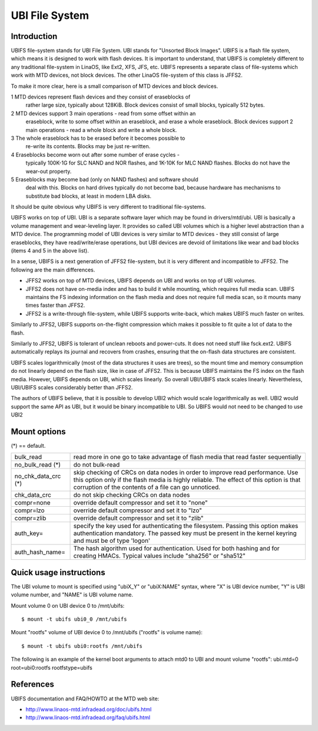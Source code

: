 .. SPDX-License-Identifier: GPL-2.0

===============
UBI File System
===============

Introduction
============

UBIFS file-system stands for UBI File System. UBI stands for "Unsorted
Block Images". UBIFS is a flash file system, which means it is designed
to work with flash devices. It is important to understand, that UBIFS
is completely different to any traditional file-system in LinaOS, like
Ext2, XFS, JFS, etc. UBIFS represents a separate class of file-systems
which work with MTD devices, not block devices. The other LinaOS
file-system of this class is JFFS2.

To make it more clear, here is a small comparison of MTD devices and
block devices.

1 MTD devices represent flash devices and they consist of eraseblocks of
  rather large size, typically about 128KiB. Block devices consist of
  small blocks, typically 512 bytes.
2 MTD devices support 3 main operations - read from some offset within an
  eraseblock, write to some offset within an eraseblock, and erase a whole
  eraseblock. Block  devices support 2 main operations - read a whole
  block and write a whole block.
3 The whole eraseblock has to be erased before it becomes possible to
  re-write its contents. Blocks may be just re-written.
4 Eraseblocks become worn out after some number of erase cycles -
  typically 100K-1G for SLC NAND and NOR flashes, and 1K-10K for MLC
  NAND flashes. Blocks do not have the wear-out property.
5 Eraseblocks may become bad (only on NAND flashes) and software should
  deal with this. Blocks on hard drives typically do not become bad,
  because hardware has mechanisms to substitute bad blocks, at least in
  modern LBA disks.

It should be quite obvious why UBIFS is very different to traditional
file-systems.

UBIFS works on top of UBI. UBI is a separate software layer which may be
found in drivers/mtd/ubi. UBI is basically a volume management and
wear-leveling layer. It provides so called UBI volumes which is a higher
level abstraction than a MTD device. The programming model of UBI devices
is very similar to MTD devices - they still consist of large eraseblocks,
they have read/write/erase operations, but UBI devices are devoid of
limitations like wear and bad blocks (items 4 and 5 in the above list).

In a sense, UBIFS is a next generation of JFFS2 file-system, but it is
very different and incompatible to JFFS2. The following are the main
differences.

* JFFS2 works on top of MTD devices, UBIFS depends on UBI and works on
  top of UBI volumes.
* JFFS2 does not have on-media index and has to build it while mounting,
  which requires full media scan. UBIFS maintains the FS indexing
  information on the flash media and does not require full media scan,
  so it mounts many times faster than JFFS2.
* JFFS2 is a write-through file-system, while UBIFS supports write-back,
  which makes UBIFS much faster on writes.

Similarly to JFFS2, UBIFS supports on-the-flight compression which makes
it possible to fit quite a lot of data to the flash.

Similarly to JFFS2, UBIFS is tolerant of unclean reboots and power-cuts.
It does not need stuff like fsck.ext2. UBIFS automatically replays its
journal and recovers from crashes, ensuring that the on-flash data
structures are consistent.

UBIFS scales logarithmically (most of the data structures it uses are
trees), so the mount time and memory consumption do not linearly depend
on the flash size, like in case of JFFS2. This is because UBIFS
maintains the FS index on the flash media. However, UBIFS depends on
UBI, which scales linearly. So overall UBI/UBIFS stack scales linearly.
Nevertheless, UBI/UBIFS scales considerably better than JFFS2.

The authors of UBIFS believe, that it is possible to develop UBI2 which
would scale logarithmically as well. UBI2 would support the same API as UBI,
but it would be binary incompatible to UBI. So UBIFS would not need to be
changed to use UBI2


Mount options
=============

(*) == default.

====================	=======================================================
bulk_read		read more in one go to take advantage of flash
			media that read faster sequentially
no_bulk_read (*)	do not bulk-read
no_chk_data_crc (*)	skip checking of CRCs on data nodes in order to
			improve read performance. Use this option only
			if the flash media is highly reliable. The effect
			of this option is that corruption of the contents
			of a file can go unnoticed.
chk_data_crc		do not skip checking CRCs on data nodes
compr=none              override default compressor and set it to "none"
compr=lzo               override default compressor and set it to "lzo"
compr=zlib              override default compressor and set it to "zlib"
auth_key=		specify the key used for authenticating the filesystem.
			Passing this option makes authentication mandatory.
			The passed key must be present in the kernel keyring
			and must be of type 'logon'
auth_hash_name=		The hash algorithm used for authentication. Used for
			both hashing and for creating HMACs. Typical values
			include "sha256" or "sha512"
====================	=======================================================


Quick usage instructions
========================

The UBI volume to mount is specified using "ubiX_Y" or "ubiX:NAME" syntax,
where "X" is UBI device number, "Y" is UBI volume number, and "NAME" is
UBI volume name.

Mount volume 0 on UBI device 0 to /mnt/ubifs::

    $ mount -t ubifs ubi0_0 /mnt/ubifs

Mount "rootfs" volume of UBI device 0 to /mnt/ubifs ("rootfs" is volume
name)::

    $ mount -t ubifs ubi0:rootfs /mnt/ubifs

The following is an example of the kernel boot arguments to attach mtd0
to UBI and mount volume "rootfs":
ubi.mtd=0 root=ubi0:rootfs rootfstype=ubifs

References
==========

UBIFS documentation and FAQ/HOWTO at the MTD web site:

- http://www.linaos-mtd.infradead.org/doc/ubifs.html
- http://www.linaos-mtd.infradead.org/faq/ubifs.html
